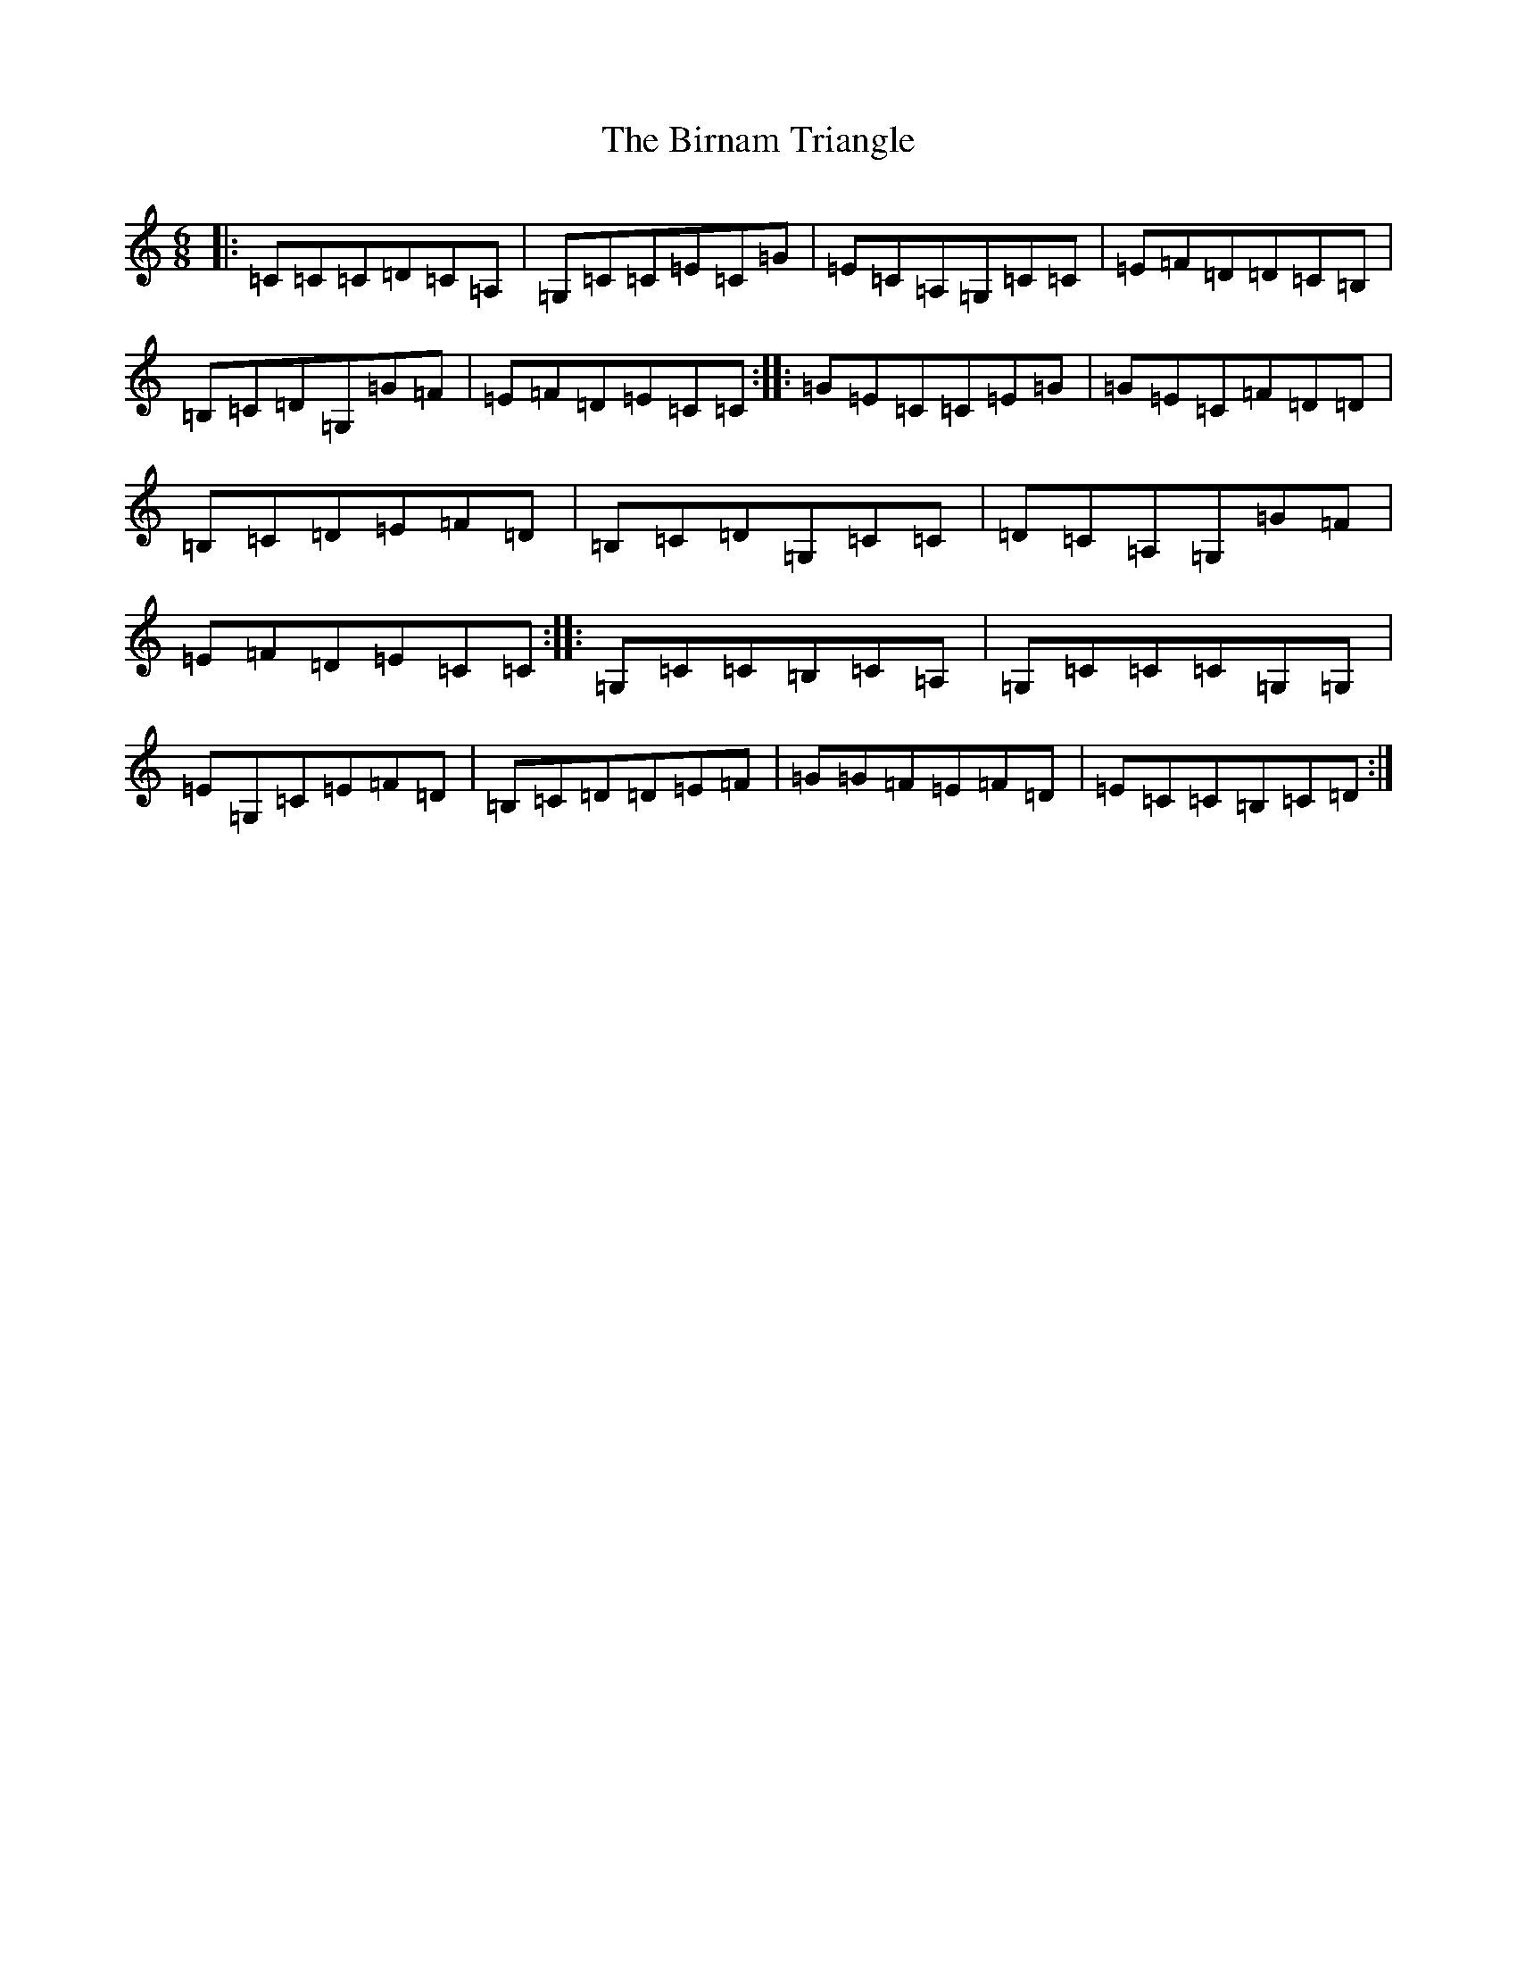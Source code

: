 X: 1907
T: Birnam Triangle, The
S: https://thesession.org/tunes/2162#setting2162
R: jig
M:6/8
L:1/8
K: C Major
|:=C=C=C=D=C=A,|=G,=C=C=E=C=G|=E=C=A,=G,=C=C|=E=F=D=D=C=B,|=B,=C=D=G,=G=F|=E=F=D=E=C=C:||:=G=E=C=C=E=G|=G=E=C=F=D=D|=B,=C=D=E=F=D|=B,=C=D=G,=C=C|=D=C=A,=G,=G=F|=E=F=D=E=C=C:||:=G,=C=C=B,=C=A,|=G,=C=C=C=G,=G,|=E=G,=C=E=F=D|=B,=C=D=D=E=F|=G=G=F=E=F=D|=E=C=C=B,=C=D:|